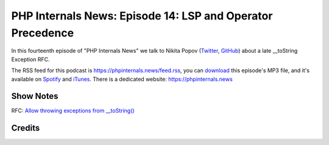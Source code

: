 PHP Internals News: Episode 14: LSP and Operator Precedence
===========================================================

.. articleMetaData::
   :Where: London, UK
   :Date: 2019-05-16 09:14 Europe/London
   :Tags: blog, php, phpinternalsnews
   :Short: pin014
   :Enclosure: media/pin-014.mp3

In this fourteenth episode of "PHP Internals News" we talk to Nikita Popov 
(Twitter_, GitHub_) about a late __toString Exception RFC.

.. _Twitter: https://twitter.com/nikita_ppv
.. _GitHub: https://github.com/nikic
.. _LSP: https://en.wikipedia.org/wiki/Liskov_substitution_principle

The RSS feed for this podcast is https://phpinternals.news/feed.rss, you can
download_ this episode's MP3 file, and it's available on Spotify_ and iTunes_.
There is a dedicated website: https://phpinternals.news

.. _download: /media/pin-014.mp3
.. _Spotify: https://open.spotify.com/show/1Qcd282SDWGF3FSVuG6kuB
.. _iTunes: https://itunes.apple.com/gb/podcast/php-internals-news/id1455782198?mt=2

Show Notes
----------

RFC: `Allow throwing exceptions from __toString() <https://wiki.php.net/rfc/tostring_exceptions>`_

Credits
-------

.. credit::
   :Description: Music: Chipper Doodle v2
   :Type: Music
   :Author: Kevin MacLeod (incompetech.com) — Creative Commons: By Attribution 3.0
   :Link: https://incompetech.com/music/royalty-free/music.html
